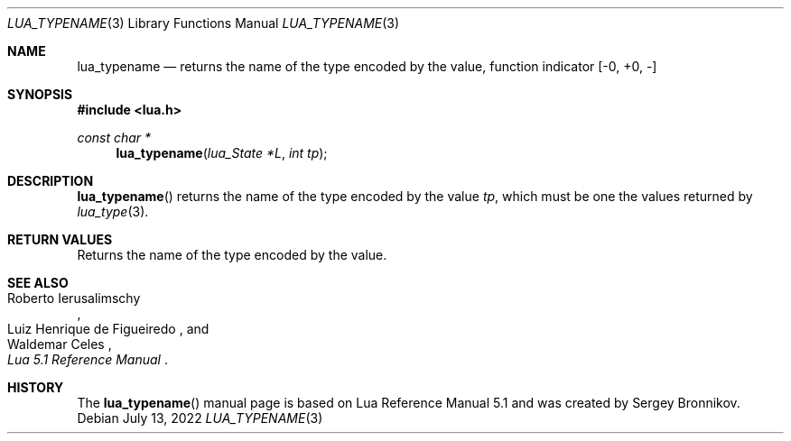 .Dd $Mdocdate: July 13 2022 $
.Dt LUA_TYPENAME 3
.Os
.Sh NAME
.Nm lua_typename
.Nd returns the name of the type encoded by the value, function indicator
.Bq -0, +0, -
.Sh SYNOPSIS
.In lua.h
.Ft const char *
.Fn lua_typename "lua_State *L" "int tp"
.Sh DESCRIPTION
.Fn lua_typename
returns the name of the type encoded by the value
.Fa tp ,
which must be one the values returned by
.Xr lua_type 3 .
.Sh RETURN VALUES
Returns the name of the type encoded by the value.
.Sh SEE ALSO
.Rs
.%A Roberto Ierusalimschy
.%A Luiz Henrique de Figueiredo
.%A Waldemar Celes
.%T Lua 5.1 Reference Manual
.Re
.Sh HISTORY
The
.Fn lua_typename
manual page is based on Lua Reference Manual 5.1 and was created by Sergey Bronnikov.
